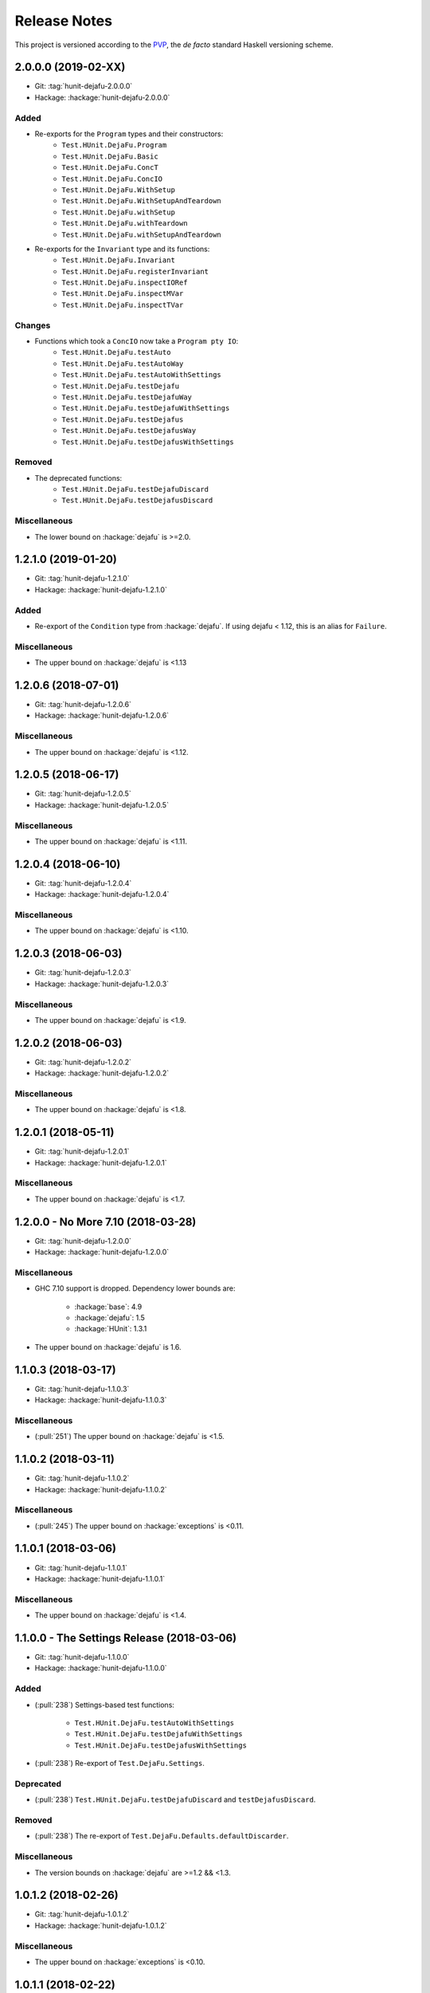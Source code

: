 Release Notes
=============

This project is versioned according to the PVP_, the *de facto*
standard Haskell versioning scheme.

.. _PVP: https://pvp.haskell.org/


2.0.0.0 (2019-02-XX)
--------------------

* Git: :tag:`hunit-dejafu-2.0.0.0`
* Hackage: :hackage:`hunit-dejafu-2.0.0.0`

Added
~~~~~

* Re-exports for the ``Program`` types and their constructors:
    * ``Test.HUnit.DejaFu.Program``
    * ``Test.HUnit.DejaFu.Basic``
    * ``Test.HUnit.DejaFu.ConcT``
    * ``Test.HUnit.DejaFu.ConcIO``
    * ``Test.HUnit.DejaFu.WithSetup``
    * ``Test.HUnit.DejaFu.WithSetupAndTeardown``
    * ``Test.HUnit.DejaFu.withSetup``
    * ``Test.HUnit.DejaFu.withTeardown``
    * ``Test.HUnit.DejaFu.withSetupAndTeardown``

* Re-exports for the ``Invariant`` type and its functions:
    * ``Test.HUnit.DejaFu.Invariant``
    * ``Test.HUnit.DejaFu.registerInvariant``
    * ``Test.HUnit.DejaFu.inspectIORef``
    * ``Test.HUnit.DejaFu.inspectMVar``
    * ``Test.HUnit.DejaFu.inspectTVar``

Changes
~~~~~~~

* Functions which took a ``ConcIO`` now take a ``Program pty IO``:
    * ``Test.HUnit.DejaFu.testAuto``
    * ``Test.HUnit.DejaFu.testAutoWay``
    * ``Test.HUnit.DejaFu.testAutoWithSettings``
    * ``Test.HUnit.DejaFu.testDejafu``
    * ``Test.HUnit.DejaFu.testDejafuWay``
    * ``Test.HUnit.DejaFu.testDejafuWithSettings``
    * ``Test.HUnit.DejaFu.testDejafus``
    * ``Test.HUnit.DejaFu.testDejafusWay``
    * ``Test.HUnit.DejaFu.testDejafusWithSettings``

Removed
~~~~~~~

* The deprecated functions:
    * ``Test.HUnit.DejaFu.testDejafuDiscard``
    * ``Test.HUnit.DejaFu.testDejafusDiscard``

Miscellaneous
~~~~~~~~~~~~~

* The lower bound on :hackage:`dejafu` is >=2.0.


1.2.1.0 (2019-01-20)
--------------------

* Git: :tag:`hunit-dejafu-1.2.1.0`
* Hackage: :hackage:`hunit-dejafu-1.2.1.0`

Added
~~~~~

* Re-export of the ``Condition`` type from :hackage:`dejafu`.  If
  using dejafu < 1.12, this is an alias for ``Failure``.

Miscellaneous
~~~~~~~~~~~~~

* The upper bound on :hackage:`dejafu` is <1.13


1.2.0.6 (2018-07-01)
--------------------

* Git: :tag:`hunit-dejafu-1.2.0.6`
* Hackage: :hackage:`hunit-dejafu-1.2.0.6`

Miscellaneous
~~~~~~~~~~~~~

* The upper bound on :hackage:`dejafu` is <1.12.


1.2.0.5 (2018-06-17)
--------------------

* Git: :tag:`hunit-dejafu-1.2.0.5`
* Hackage: :hackage:`hunit-dejafu-1.2.0.5`

Miscellaneous
~~~~~~~~~~~~~

* The upper bound on :hackage:`dejafu` is <1.11.


1.2.0.4 (2018-06-10)
--------------------

* Git: :tag:`hunit-dejafu-1.2.0.4`
* Hackage: :hackage:`hunit-dejafu-1.2.0.4`

Miscellaneous
~~~~~~~~~~~~~

* The upper bound on :hackage:`dejafu` is <1.10.


1.2.0.3 (2018-06-03)
--------------------

* Git: :tag:`hunit-dejafu-1.2.0.3`
* Hackage: :hackage:`hunit-dejafu-1.2.0.3`

Miscellaneous
~~~~~~~~~~~~~

* The upper bound on :hackage:`dejafu` is <1.9.


1.2.0.2 (2018-06-03)
--------------------

* Git: :tag:`hunit-dejafu-1.2.0.2`
* Hackage: :hackage:`hunit-dejafu-1.2.0.2`

Miscellaneous
~~~~~~~~~~~~~

* The upper bound on :hackage:`dejafu` is <1.8.


1.2.0.1 (2018-05-11)
--------------------

* Git: :tag:`hunit-dejafu-1.2.0.1`
* Hackage: :hackage:`hunit-dejafu-1.2.0.1`

Miscellaneous
~~~~~~~~~~~~~

* The upper bound on :hackage:`dejafu` is <1.7.


1.2.0.0 - No More 7.10 (2018-03-28)
-----------------------------------

* Git: :tag:`hunit-dejafu-1.2.0.0`
* Hackage: :hackage:`hunit-dejafu-1.2.0.0`

Miscellaneous
~~~~~~~~~~~~~

* GHC 7.10 support is dropped.  Dependency lower bounds are:

    * :hackage:`base`: 4.9
    * :hackage:`dejafu`: 1.5
    * :hackage:`HUnit`: 1.3.1

* The upper bound on :hackage:`dejafu` is 1.6.


1.1.0.3 (2018-03-17)
--------------------

* Git: :tag:`hunit-dejafu-1.1.0.3`
* Hackage: :hackage:`hunit-dejafu-1.1.0.3`

Miscellaneous
~~~~~~~~~~~~~

* (:pull:`251`) The upper bound on :hackage:`dejafu` is <1.5.


1.1.0.2 (2018-03-11)
--------------------

* Git: :tag:`hunit-dejafu-1.1.0.2`
* Hackage: :hackage:`hunit-dejafu-1.1.0.2`

Miscellaneous
~~~~~~~~~~~~~

* (:pull:`245`) The upper bound on :hackage:`exceptions` is <0.11.


1.1.0.1 (2018-03-06)
--------------------

* Git: :tag:`hunit-dejafu-1.1.0.1`
* Hackage: :hackage:`hunit-dejafu-1.1.0.1`

Miscellaneous
~~~~~~~~~~~~~

* The upper bound on :hackage:`dejafu` is <1.4.


1.1.0.0 - The Settings Release (2018-03-06)
-------------------------------------------

* Git: :tag:`hunit-dejafu-1.1.0.0`
* Hackage: :hackage:`hunit-dejafu-1.1.0.0`

Added
~~~~~

* (:pull:`238`) Settings-based test functions:

    * ``Test.HUnit.DejaFu.testAutoWithSettings``
    * ``Test.HUnit.DejaFu.testDejafuWithSettings``
    * ``Test.HUnit.DejaFu.testDejafusWithSettings``

* (:pull:`238`) Re-export of ``Test.DejaFu.Settings``.

Deprecated
~~~~~~~~~~

* (:pull:`238`) ``Test.HUnit.DejaFu.testDejafuDiscard`` and
  ``testDejafusDiscard``.

Removed
~~~~~~~

* (:pull:`238`) The re-export of
  ``Test.DejaFu.Defaults.defaultDiscarder``.

Miscellaneous
~~~~~~~~~~~~~

* The version bounds on :hackage:`dejafu` are >=1.2 && <1.3.


1.0.1.2 (2018-02-26)
--------------------

* Git: :tag:`hunit-dejafu-1.0.1.2`
* Hackage: :hackage:`hunit-dejafu-1.0.1.2`

Miscellaneous
~~~~~~~~~~~~~

* The upper bound on :hackage:`exceptions` is <0.10.


1.0.1.1 (2018-02-22)
--------------------

* Git: :tag:`hunit-dejafu-1.0.1.1`
* Hackage: :hackage:`hunit-dejafu-1.0.1.1`

Miscellaneous
~~~~~~~~~~~~~

* The upper bound on :hackage:`dejafu` is <1.2.


1.0.1.0 (2018-02-13)
--------------------

* Git: :tag:`hunit-dejafu-1.0.1.0`
* Hackage: :hackage:`hunit-dejafu-1.0.1.0`

Added
~~~~~

* (:pull:`200`) ``Test.HUnit.DejaFu.testDejafusDiscard`` function.


1.0.0.0 - The API Friendliness Release (2017-12-23)
---------------------------------------------------

* Git: :tag:`hunit-dejafu-1.0.0.0`
* Hackage: :hackage:`hunit-dejafu-1.0.0.0`

Added
~~~~~

* (:issue:`124`) Re-exports of ``Test.DejaFu.Predicate`` and
  ``ProPredicate``.

Changed
~~~~~~~

* All testing functions require ``MonadConc``, ``MonadRef``, and
  ``MonadIO`` constraints.  Testing with ``ST`` is no longer possible.

* (:issue:`123`) All testing functions take the action to run as the
  final parameter.

* (:issue:`124`) All testing functions have been generalised to take a
  ``Test.DejaFu.ProPredicate`` instead of a ``Predicate``.

Removed
~~~~~~~

* The ``Test.DejaFu.Conc.ConcST`` specific functions.

* The orphan ``Testable`` and ``Assertable`` instances for
  ``Test.DejaFu.Conc.ConcST t ()``.

Miscellaneous
~~~~~~~~~~~~~

* The version bounds on :hackage:`dejafu` are >=1.0 && <1.1.


0.7.1.1 (2017-11-30)
--------------------

* Git: :tag:`hunit-dejafu-0.7.1.1`
* Hackage: :hackage:`hunit-dejafu-0.7.1.1`

Fixed
~~~~~

* A missing Haddock ``@since`` comments.


0.7.1.0 (2017-11-30)
--------------------

* Git: :tag:`hunit-dejafu-0.7.1.0`
* Hackage: :hackage:`hunit-dejafu-0.7.1.0`

Added
~~~~~

* ``Test.HUnit.DejaFu.testPropertyFor`` function.


0.7.0.2 (2017-10-11)
--------------------

* Git: :tag:`hunit-dejafu-0.7.0.2`
* Hackage: :hackage:`hunit-dejafu-0.7.0.2`

Miscellaneous
~~~~~~~~~~~~~

* The upper bound on :hackage:`dejafu` is <0.10.


0.7.0.1 (2017-09-26)
--------------------

* Git: :tag:`hunit-dejafu-0.7.0.1`
* Hackage: :hackage:`hunit-dejafu-0.7.0.1`

Miscellaneous
~~~~~~~~~~~~~

* The upper bound on :hackage:`dejafu` is <0.9.


0.7.0.0 - The Discard Release (2017-08-10)
------------------------------------------

* Git: :tag:`hunit-dejafu-0.7.0.0`
* Hackage: :hackage:`hunit-dejafu-0.7.0.0`

Added
~~~~~

* Re-export for ``Test.DejaFu.SCT.Discard`` and
  ``Test.DejaFu.Defaults.defaultDiscarder``.

* ``Test.HUnit.DejaFu.testDejafuDiscard`` and ``testDejafuDiscardIO``
  functions.

Miscellaneous
~~~~~~~~~~~~~

* The lower bound on :hackage:`dejafu` is >=0.7.1.


0.6.0.0 - The Refinement Release (2017-06-07)
---------------------------------------------

* Git: :tag:`hunit-dejafu-0.6.0.0`
* Hackage: :hackage:`hunit-dejafu-0.6.0.0`

Added
~~~~~

* ``Test.HUnit.DejaFu.testProperty`` function

* Re-exports for ``Test.DejaFu.SCT.systematically``, ``randomly``,
  ``uniformly``, and ``swarmy``.

* Re-exports for ``Test.DejaFu.Defaults.defaultWay``,
  ``defaultMemType``, and ``defaultBounds``.

Removed
~~~~~~~

* Re-exports of the ``Test.DejaFu.SCT.Way`` constructors:
  ``Systematically`` and ``Randomly``.

Miscellaneous
~~~~~~~~~~~~~

* The version bounds on :hackage:`dejafu` are >=0.7 && <0.8.


0.5.0.0 - The Way Release (2017-04-08)
--------------------------------------

* Git: :tag:`hunit-dejafu-0.5.0.0`
* Hackage: :hackage:`hunit-dejafu-0.5.0.0`

Changed
~~~~~~~

* Due to changes in :hackage:`dejafu`, the ``Way`` type no longer
  takes a parameter; it is now a GADT.

Miscellaneous
~~~~~~~~~~~~~

* Every definition, class, and instance now has a Haddock ``@since``
  annotation.

* The version bounds on :hackage:`dejafu` are >=0.6 && <0.7.

* Remove an unnecessary dependency on :hackage:`random`.


0.4.0.1 (2017-03-20)
--------------------

* Git: :tag:`hunit-dejafu-0.4.0.1`
* Hackage: :hackage:`hunit-dejafu-0.4.0.1`

Miscellaneous
~~~~~~~~~~~~~

* The upper bound on :hackage:`HUnit` is <1.7.


0.4.0.0 (2017-02-21)
--------------------

* Git: :tag:`hunit-dejafu-0.4.0.0`
* Hackage: :hackage:`hunit-dejafu-0.4.0.0`

Added
~~~~~

* Re-export of ``Test.DejaFu.SCT.Way``.

Changed
~~~~~~~

* All the functions which took a ``Test.DejaFu.SCT.Bounds`` now take a
  ``Way``.

Miscellaneous
~~~~~~~~~~~~~

* The version bounds on :hackage:`dejafu` are >=0.5 && <0.6.

* Dependency on :hackage:`random` with bounds >=1.0 && <1.2.


0.3.0.3 (2016-10-22)
--------------------

* Git: :tag:`hunit-dejafu-0.3.0.3`
* Hackage: :hackage:`hunit-dejafu-0.3.0.3`

Miscellaneous
~~~~~~~~~~~~~

* The upper bound on :hackage:`HUnit` is <1.6.


0.3.0.2 (2016-09-10)
--------------------

* Git: :tag:`hunit-dejafu-0.3.0.2`
* Hackage: :hackage:`hunit-dejafu-0.3.0.2`

Miscellaneous
~~~~~~~~~~~~~

* The upper bound on :hackage:`dejafu` is <0.5.


0.3.0.1 (2016-05-26)
--------------------

* Git: :tag:`hunit-dejafu-0.3.0.1`
* Hackage: :hackage:`hunit-dejafu-0.3.0.1`

Miscellaneous
~~~~~~~~~~~~~

* The lower bound on :hackage:`base` is >=4.8.

* The upper bound on :hackage:`dejafu` is <0.4.


0.3.0.0 (2016-04-28)
--------------------

* Git: :tag:`hunit-dejafu-0.3.0.0`
* Hackage: :hackage:`hunit-dejafu-0.3.0.0`

Added
~~~~~

* Orphan ``Assertable`` and ``Testable`` instances for
  ``Test.DejaFu.Conc.ConcST t ()`` and ``ConcIO ()``.

* Re-export ``Test.DejaFu.SCT.Bounds``.

Miscellaneous
~~~~~~~~~~~~~

* The version bounds on :hackage:`dejafu` are >=0.2


0.2.1.0 (2016-04-03)
--------------------

* Git: :tag:`hunit-dejafu-0.2.1.0`

**Note:** this was never pushed to Hackage, whoops!

Miscellaneous
~~~~~~~~~~~~~

* The version bounds on :hackage:`dejafu` are 0.3.*.


0.2.0.0 - The Initial Release (2015-12-01)
------------------------------------------

* Git: :tag:`0.2.0.0`
* Hackage: :hackage:`hunit-dejafu-0.2.0.0`

Added
~~~~~

* Everything.
